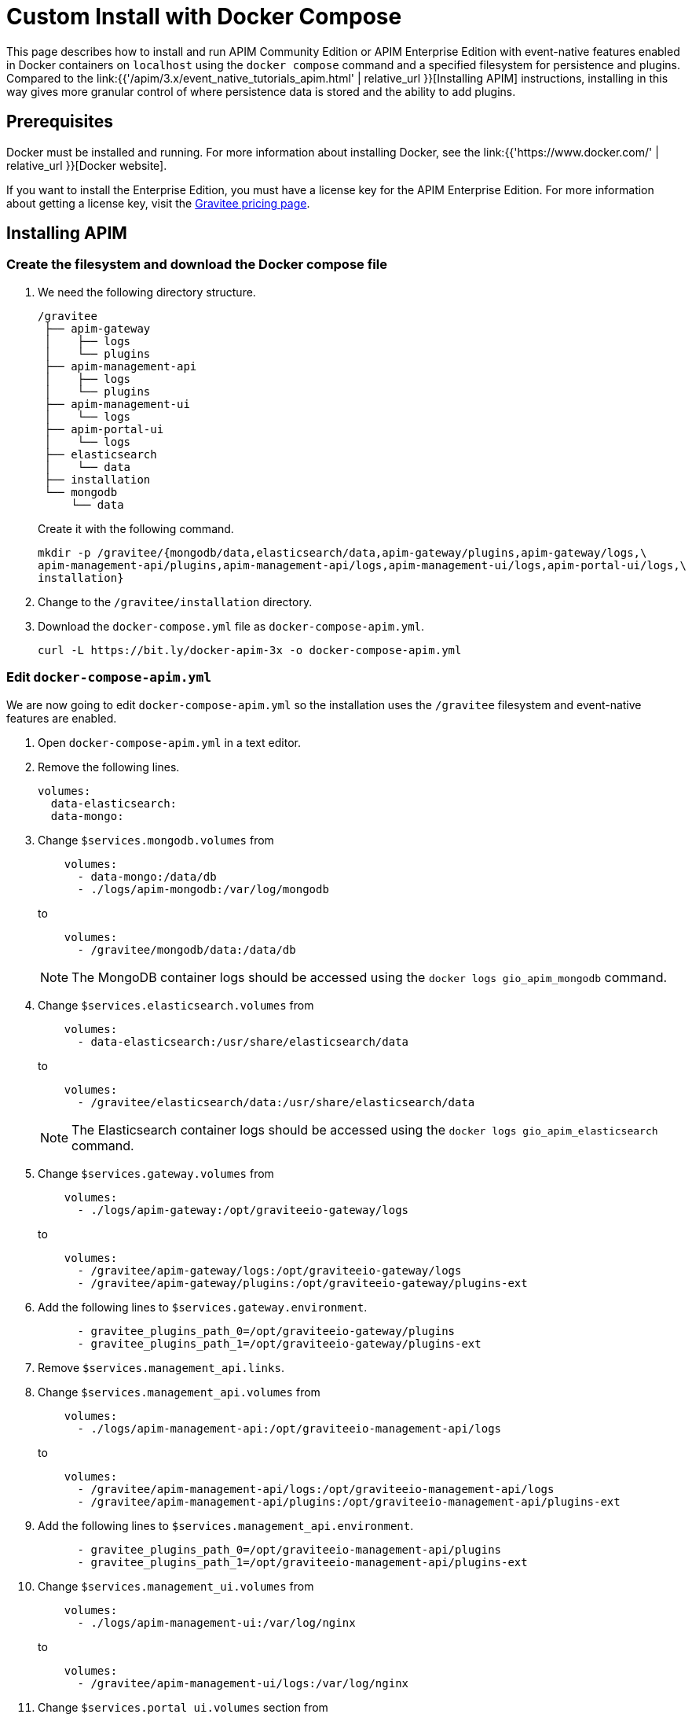 = Custom Install with Docker Compose
:page-sidebar: apim_3_x_sidebar
:page-permalink: apim/3.x/event_native_tutorials_apim_custom.html
:page-folder: apim/installation-guide/docker
:page-layout: apim3x
:page-description: Gravitee.io API Management - Installation Guide - Docker - Compose - Enterprise Edition
:page-keywords: Gravitee.io, API Management, apim, guide, manual, docker, compose, linux, enterprise edition, ee
:page-liquid:
:table-caption!:

This page describes how to install and run APIM Community Edition or APIM Enterprise Edition with event-native features enabled in Docker containers on `localhost` using the `docker compose` command and a specified filesystem for persistence and plugins. Compared to the link:{{'/apim/3.x/event_native_tutorials_apim.html' | relative_url }}[Installing APIM] instructions, installing in this way gives more granular control of where persistence data is stored and the ability to add plugins.

== Prerequisites

Docker must be installed and running. For more information about installing Docker, see the link:{{'https://www.docker.com/' | relative_url }}[Docker website].

If you want to install the Enterprise Edition, you must have a license key for the APIM Enterprise Edition. For more information about getting a license key, visit the link:https://www.gravitee.io/pricing[Gravitee pricing page].

== Installing APIM

=== Create the filesystem and download the Docker compose file

1. We need the following directory structure.
+
[code]
----
/gravitee
 ├── apim-gateway
 │    ├── logs
 │    └── plugins
 ├── apim-management-api
 │    ├── logs
 │    └── plugins
 ├── apim-management-ui
 │    └── logs
 ├── apim-portal-ui
 │    └── logs
 ├── elasticsearch
 │    └── data
 ├── installation
 └── mongodb
     └── data
----
+
Create it with the following command.
+
[code,bash]
----
mkdir -p /gravitee/{mongodb/data,elasticsearch/data,apim-gateway/plugins,apim-gateway/logs,\
apim-management-api/plugins,apim-management-api/logs,apim-management-ui/logs,apim-portal-ui/logs,\
installation}
----

2. Change to the `/gravitee/installation` directory.

3. Download the `docker-compose.yml` file as `docker-compose-apim.yml`.
+
[code,bash]
----
curl -L https://bit.ly/docker-apim-3x -o docker-compose-apim.yml  
----

=== Edit `docker-compose-apim.yml`

We are now going to edit `docker-compose-apim.yml` so the installation uses the `/gravitee` filesystem and event-native features are enabled.

1. Open `docker-compose-apim.yml` in a text editor.

2. Remove the following lines.
+
[source,yaml]
----
volumes:
  data-elasticsearch:
  data-mongo:
----
+

3. Change `$services.mongodb.volumes` from
+
[source,yaml]
----
    volumes:
      - data-mongo:/data/db
      - ./logs/apim-mongodb:/var/log/mongodb
----
+
to
+
[source,yaml]
----
    volumes:
      - /gravitee/mongodb/data:/data/db
----
+ 
NOTE: The MongoDB container logs should be accessed using the `docker logs gio_apim_mongodb` command.

4. Change `$services.elasticsearch.volumes` from
+
[source,yaml]
----
    volumes:
      - data-elasticsearch:/usr/share/elasticsearch/data
----
+
to
+
[source,yaml]
----
    volumes:
      - /gravitee/elasticsearch/data:/usr/share/elasticsearch/data
----
+ 
NOTE: The Elasticsearch container logs should be accessed using the `docker logs gio_apim_elasticsearch` command.

5. Change `$services.gateway.volumes` from
+
[source,yaml]
----
    volumes:
      - ./logs/apim-gateway:/opt/graviteeio-gateway/logs
----
+
to
+
[source,yaml]
----
    volumes:
      - /gravitee/apim-gateway/logs:/opt/graviteeio-gateway/logs
      - /gravitee/apim-gateway/plugins:/opt/graviteeio-gateway/plugins-ext
----

6. Add the following lines to `$services.gateway.environment`.
+
[source,yaml]
----
      - gravitee_plugins_path_0=/opt/graviteeio-gateway/plugins
      - gravitee_plugins_path_1=/opt/graviteeio-gateway/plugins-ext
----

7. Remove `$services.management_api.links`.

8. Change `$services.management_api.volumes` from
+
[source,yaml]
----
    volumes:
      - ./logs/apim-management-api:/opt/graviteeio-management-api/logs
----
+
to
+
[source,yaml]
----
    volumes:
      - /gravitee/apim-management-api/logs:/opt/graviteeio-management-api/logs
      - /gravitee/apim-management-api/plugins:/opt/graviteeio-management-api/plugins-ext
----

9. Add the following lines to `$services.management_api.environment`.
+
[source,yaml]
----
      - gravitee_plugins_path_0=/opt/graviteeio-management-api/plugins
      - gravitee_plugins_path_1=/opt/graviteeio-management-api/plugins-ext
----

10. Change `$services.management_ui.volumes` from
+
[source,yaml]
----
    volumes:
      - ./logs/apim-management-ui:/var/log/nginx
----
+
to
+
[source,yaml]
----
    volumes:
      - /gravitee/apim-management-ui/logs:/var/log/nginx
----

11. Change `$services.portal_ui.volumes` section from
+
[source,yaml]
----
    volumes:
      - ./logs/apim-portal-ui:/var/log/nginx
----
+
to
+
[source,yaml]
----
    volumes:
      - /gravitee/apim-portal-ui/logs:/var/log/nginx
----

12. Add the following line to the `$services.gateway.environment` and `$services.management_api.environment` sections if it is not already there.
+
[code,yml]
----
- gravitee_api_jupiterMode_enabled=true
----
+
This ensures that the gateway runs with its event-native features enabled.


=== Add the license key

If you are installing the Enterprise Edition, you need to add the license key. If you are installing the Community Edition, skip these steps.

1. Copy your license key to `/gravitee/license.key`.

2. Open `docker-compose-apim.yml` in a text editor, and under `$services.gateway.volumes` add the following line.
+
[code,yml]
----
 - /gravitee/license.key:/opt/graviteeio-gateway/license/license.key
----

3. Under `$services.management_api.volumes` add the following line.
+
[code,yml]
----
 - /gravitee/license.key:/opt/graviteeio-management-api/license/license.key

----

=== Run `docker compose`

1. Run `docker compose` to download and start all of the components.
+
[code,bash]
----
docker compose -f docker-compose-apim.yml up -d
----

2. In your browser, go to `http://localhost:8084` to open the Console, and go to `http://localhost:8085` to open the Developer Portal. You can log in to both with the username `admin` and password `admin`.
+
[TIP]
====
Sometimes it can take a few minutes for APIM to fully start. If you get an error when going to `http://localhost:8084` or `http://localhost:8085`, wait a few minutes and try again.
====

You can adapt the above instructions to suit your architecture if you need to.

Now APIM is up and running, read the link:{{'/apim/3.x/apim_quickstart_publish.html' | relative_url}}[Quick Start Guide] for your next steps.